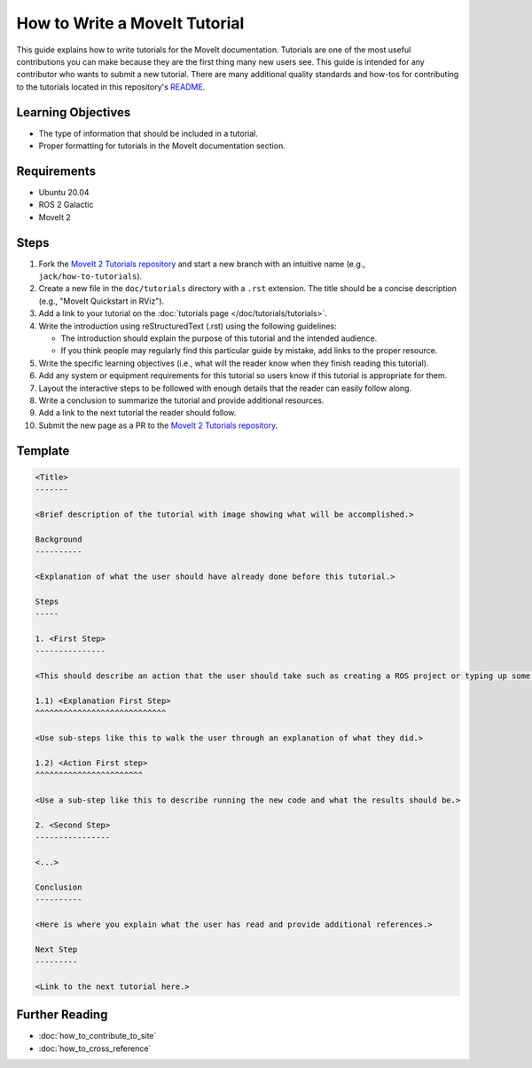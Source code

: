 How to Write a MoveIt Tutorial
==============================

This guide explains how to write tutorials for the MoveIt documentation.
Tutorials are one of the most useful contributions you can make because they are the first thing many new users see.
This guide is intended for any contributor who wants to submit a new tutorial.
There are many additional quality standards and how-tos for contributing to the tutorials located in this repository's `README <https://github.com/moveit/moveit2_tutorials/blob/main/README.md>`_.

Learning Objectives
-------------------
- The type of information that should be included in a tutorial.
- Proper formatting for tutorials in the MoveIt documentation section.

Requirements
------------
- Ubuntu 20.04
- ROS 2 Galactic
- MoveIt 2

Steps
-----

1. Fork the `MoveIt 2 Tutorials repository <https://github.com/moveit/moveit2_tutorials.git>`_ and start a new branch with an intuitive name (e.g., ``jack/how-to-tutorials``).

#. Create a new file in the ``doc/tutorials`` directory with a ``.rst`` extension. The title should be a concise description (e.g., "MoveIt Quickstart in RViz").

#. Add a link to your tutorial on the :doc:`tutorials page </doc/tutorials/tutorials>`.

#. Write the introduction using reStructuredText (.rst) using the following guidelines:

   - The introduction should explain the purpose of this tutorial and the intended audience.

   - If you think people may regularly find this particular guide by mistake, add links to the proper resource.

#. Write the specific learning objectives (i.e., what will the reader know when they finish reading this tutorial).

#. Add any system or equipment requirements for this tutorial so users know if this tutorial is appropriate for them.

#. Layout the interactive steps to be followed with enough details that the reader can easily follow along.

#. Write a conclusion to summarize the tutorial and provide additional resources.

#. Add a link to the next tutorial the reader should follow.

#. Submit the new page as a PR to the `MoveIt 2 Tutorials repository <https://github.com/moveit/moveit2_tutorials.git>`_.

Template
--------

.. code-block::

  <Title>
  -------

  <Brief description of the tutorial with image showing what will be accomplished.>

  Background
  ----------

  <Explanation of what the user should have already done before this tutorial.>

  Steps
  -----

  1. <First Step>
  ---------------

  <This should describe an action that the user should take such as creating a ROS project or typing up some code.>

  1.1) <Explanation First Step>
  ^^^^^^^^^^^^^^^^^^^^^^^^^^^^

  <Use sub-steps like this to walk the user through an explanation of what they did.>

  1.2) <Action First step>
  ^^^^^^^^^^^^^^^^^^^^^^^

  <Use a sub-step like this to describe running the new code and what the results should be.>

  2. <Second Step>
  ----------------

  <...>

  Conclusion
  ----------

  <Here is where you explain what the user has read and provide additional references.>

  Next Step
  ---------

  <Link to the next tutorial here.>

Further Reading
---------------

- :doc:`how_to_contribute_to_site`
- :doc:`how_to_cross_reference`
